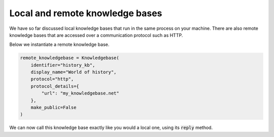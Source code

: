 .. _local_remote:

Local and remote knowledge bases
====================================

We have so far discussed local knowledge bases that run in the same process on your machine. There are also remote
knowledge bases that are accessed over a communication protocol such as HTTP.

Below we instantiate a remote knowledge base.

.. code-block:: python

    remote_knowledgebase = Knowledgebase(
        identifier="history_kb",
        display_name="World of history",
        protocol="http",
        protocol_details={
            "url": "my_knowledgebase.net"
        },
        make_public=False
    )

We can now call this knowledge base exactly like you would a local one, using its :code:`reply` method.